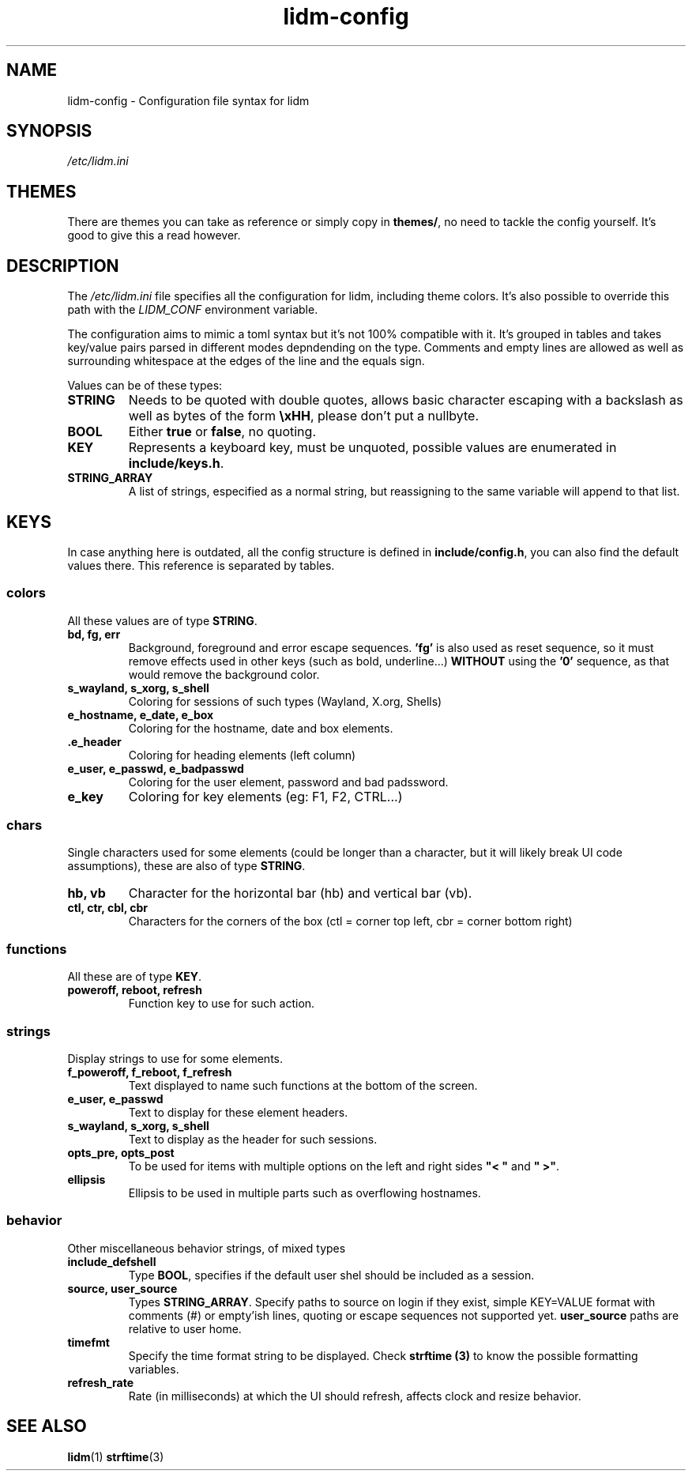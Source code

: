 .\" Manpage for lidm
.\" https://github.com/javalsai/lidm
.TH lidm-config 5

.SH NAME
lidm-config \- Configuration file syntax for lidm


.SH SYNOPSIS
\fB\fI/etc/lidm.ini\fP


.SH THEMES
There are themes you can take as reference or simply copy in \fBthemes/\fP, no need to tackle the config yourself. It's good to give this a read however.

.SH DESCRIPTION
The \fI/etc/lidm.ini\fP file specifies all the configuration for lidm, including theme colors. It's also possible to override this path with the \fILIDM_CONF\fP environment variable.

The configuration aims to mimic a toml syntax but it's not 100% compatible with it. It's grouped in tables and takes key/value pairs parsed in different modes depndending on the type. Comments and empty lines are allowed as well as surrounding whitespace at the edges of the line and the equals sign.

Values can be of these types:
.TP
\fBSTRING\fP
Needs to be quoted with double quotes, allows basic character escaping with a backslash as well as bytes of the form \fB\\xHH\fP, please don't put a nullbyte.
.TP
\fBBOOL\fP
Either \fBtrue\fP or \fBfalse\fP, no quoting.
.TP
\fBKEY\fP
Represents a keyboard key, must be unquoted, possible values are enumerated in \fBinclude/keys.h\fP.
.TP
\fBSTRING_ARRAY\fP
A list of strings, especified as a normal string, but reassigning to the same variable will append to that list.


.SH KEYS
In case anything here is outdated, all the config structure is defined in \fBinclude/config.h\fP, you can also find the default values there. This reference is separated by tables.

.SS colors
All these values are of type \fBSTRING\fP.
.TP
\fBbd, fg, err\fP
Background, foreground and error escape sequences. \fB'fg'\fP is also used as reset sequence, so it must remove effects used in other keys (such as bold, underline...) \fBWITHOUT\fP using the \fB'0'\fP sequence, as that would remove the background color.
.TP
\fBs_wayland, s_xorg, s_shell\fP
Coloring for sessions of such types (Wayland, X.org, Shells)
.TP
\fBe_hostname, e_date, e_box\fP
Coloring for the hostname, date and box elements.
.TP
\fB.e_header\fP
Coloring for heading elements (left column)
.TP
\fBe_user, e_passwd, e_badpasswd\fP
Coloring for the user element, password and bad padssword.
.TP
\fBe_key\fP
Coloring for key elements (eg: F1, F2, CTRL...)

.SS chars
Single characters used for some elements (could be longer than a character, but it will likely break UI code assumptions), these are also of type \fBSTRING\fP.
.TP
\fBhb, vb\fP
Character for the horizontal bar (hb) and vertical bar (vb).
.TP
\fBctl, ctr, cbl, cbr\fP
Characters for the corners of the box (ctl = corner top left, cbr = corner bottom right)

.SS functions
All these are of type \fBKEY\fP.
.TP
\fBpoweroff, reboot, refresh\fP
Function key to use for such action.

.SS strings
Display strings to use for some elements.
.TP
\fBf_poweroff, f_reboot, f_refresh\fP
Text displayed to name such functions at the bottom of the screen.
.TP
\fBe_user, e_passwd\fP
Text to display for these element headers.
.TP
\fBs_wayland, s_xorg, s_shell\fP
Text to display as the header for such sessions.
.TP
\fBopts_pre, opts_post\fP
To be used for items with multiple options on the left and right sides \fB"< "\fP and \fB" >"\fP.
.TP
\fBellipsis\fP
Ellipsis to be used in multiple parts such as overflowing hostnames.

.SS behavior
Other miscellaneous behavior strings, of mixed types
.TP
\fBinclude_defshell\fP
Type \fBBOOL\fP, specifies if the default user shel should be included as a session.
.TP
\fBsource, user_source\fP
Types \fBSTRING_ARRAY\fP. Specify paths to source on login if they exist, simple KEY=VALUE format with comments (#) or empty'ish lines, quoting or escape sequences not supported yet. \fBuser_source\fP paths are relative to user home.
.TP
\fBtimefmt\fP
Specify the time format string to be displayed. Check \fBstrftime (3)\fP to know the possible formatting variables.
.TP
\fBrefresh_rate\fP
Rate (in milliseconds) at which the UI should refresh, affects clock and resize behavior.


.SH "SEE ALSO"
.BR lidm (1)
.BR strftime (3)
